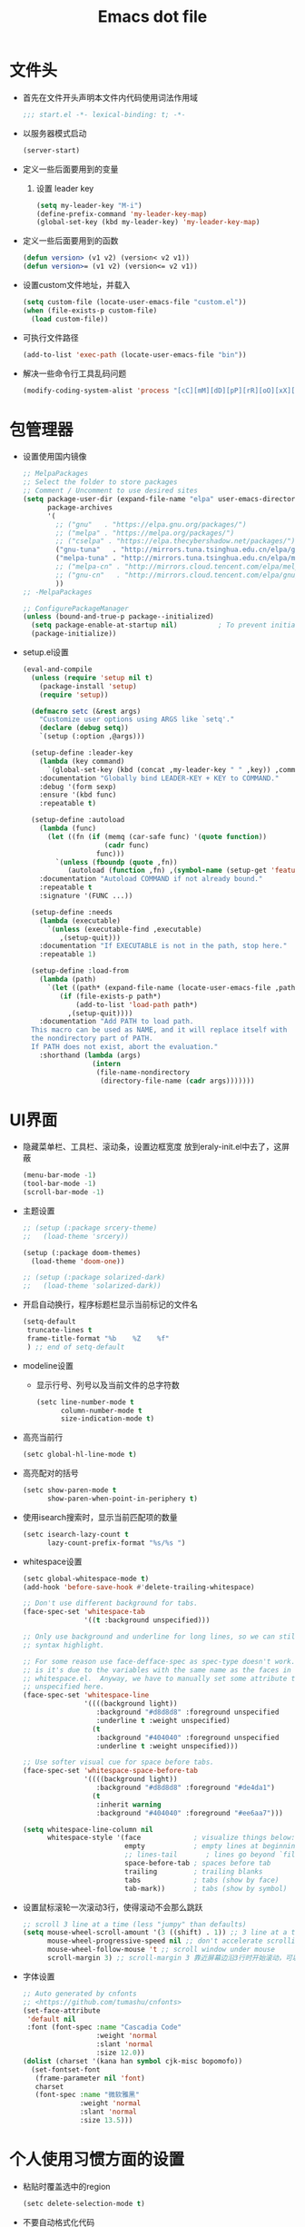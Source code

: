 #+TITLE: Emacs dot file
#+PROPERTY: header-args    :tangle yes
* 文件头
  - 首先在文件开头声明本文件内代码使用词法作用域
    #+BEGIN_SRC emacs-lisp
      ;;; start.el -*- lexical-binding: t; -*-
    #+END_SRC
  - 以服务器模式启动
    #+BEGIN_SRC emacs-lisp :tangle no
      (server-start)
    #+END_SRC
  - 定义一些后面要用到的变量
    1. 设置 leader key
       #+BEGIN_SRC emacs-lisp
         (setq my-leader-key "M-i")
         (define-prefix-command 'my-leader-key-map)
         (global-set-key (kbd my-leader-key) 'my-leader-key-map)
       #+END_SRC
  - 定义一些后面要用到的函数
    #+BEGIN_SRC emacs-lisp :tangle no
      (defun version> (v1 v2) (version< v2 v1))
      (defun version>= (v1 v2) (version<= v2 v1))
    #+END_SRC
  - 设置custom文件地址，并载入
    #+BEGIN_SRC emacs-lisp
      (setq custom-file (locate-user-emacs-file "custom.el"))
      (when (file-exists-p custom-file)
        (load custom-file))
    #+END_SRC
  - 可执行文件路径
    #+BEGIN_SRC emacs-lisp :tangle yes
      (add-to-list 'exec-path (locate-user-emacs-file "bin"))
    #+END_SRC
  - 解决一些命令行工具乱码问题
    #+BEGIN_SRC emacs-lisp
      (modify-coding-system-alist 'process "[cC][mM][dD][pP][rR][oO][xX][yY]" '(utf-8 . gbk-dos))
    #+END_SRC
* 包管理器
  - 设置使用国内镜像
    #+BEGIN_SRC emacs-lisp
      ;; MelpaPackages
      ;; Select the folder to store packages
      ;; Comment / Uncomment to use desired sites
      (setq package-user-dir (expand-file-name "elpa" user-emacs-directory)
            package-archives
            '(
              ;; ("gnu"   . "https://elpa.gnu.org/packages/")
              ;; ("melpa" . "https://melpa.org/packages/")
              ;; ("cselpa" . "https://elpa.thecybershadow.net/packages/")
              ("gnu-tuna"   . "http://mirrors.tuna.tsinghua.edu.cn/elpa/gnu/")
              ("melpa-tuna" . "http://mirrors.tuna.tsinghua.edu.cn/elpa/melpa/")
              ;; ("melpa-cn" . "http://mirrors.cloud.tencent.com/elpa/melpa/")
              ;; ("gnu-cn"   . "http://mirrors.cloud.tencent.com/elpa/gnu/")
              ))
      ;; -MelpaPackages

      ;; ConfigurePackageManager
      (unless (bound-and-true-p package--initialized)
        (setq package-enable-at-startup nil)          ; To prevent initializing twice
        (package-initialize))
    #+END_SRC
  - setup.el设置
    #+BEGIN_SRC emacs-lisp
      (eval-and-compile
        (unless (require 'setup nil t)
          (package-install 'setup)
          (require 'setup))

        (defmacro setc (&rest args)
          "Customize user options using ARGS like `setq'."
          (declare (debug setq))
          `(setup (:option ,@args)))

        (setup-define :leader-key
          (lambda (key command)
            `(global-set-key (kbd (concat ,my-leader-key " " ,key)) ,command))
          :documentation "Globally bind LEADER-KEY + KEY to COMMAND."
          :debug '(form sexp)
          :ensure '(kbd func)
          :repeatable t)

        (setup-define :autoload
          (lambda (func)
            (let ((fn (if (memq (car-safe func) '(quote function))
                          (cadr func)
                        func)))
              `(unless (fboundp (quote ,fn))
                 (autoload (function ,fn) ,(symbol-name (setup-get 'feature)) nil t))))
          :documentation "Autoload COMMAND if not already bound."
          :repeatable t
          :signature '(FUNC ...))

        (setup-define :needs
          (lambda (executable)
            `(unless (executable-find ,executable)
               ,(setup-quit)))
          :documentation "If EXECUTABLE is not in the path, stop here."
          :repeatable 1)

        (setup-define :load-from
          (lambda (path)
            `(let ((path* (expand-file-name (locate-user-emacs-file ,path))))
               (if (file-exists-p path*)
                   (add-to-list 'load-path path*)
                 ,(setup-quit))))
          :documentation "Add PATH to load path.
        This macro can be used as NAME, and it will replace itself with
        the nondirectory part of PATH.
        If PATH does not exist, abort the evaluation."
          :shorthand (lambda (args)
                       (intern
                        (file-name-nondirectory
                         (directory-file-name (cadr args)))))))
    #+END_SRC
* UI界面
  - 隐藏菜单栏、工具栏、滚动条，设置边框宽度
    放到eraly-init.el中去了，这屏蔽
    #+BEGIN_SRC emacs-lisp :tangle no
      (menu-bar-mode -1)
      (tool-bar-mode -1)
      (scroll-bar-mode -1)
    #+END_SRC
  - 主题设置
    #+BEGIN_SRC emacs-lisp
      ;; (setup (:package srcery-theme)
      ;;   (load-theme 'srcery))

      (setup (:package doom-themes)
        (load-theme 'doom-one))

      ;; (setup (:package solarized-dark)
      ;;   (load-theme 'solarized-dark))
    #+END_SRC
  - 开启自动换行，程序标题栏显示当前标记的文件名
    #+BEGIN_SRC emacs-lisp
      (setq-default
       truncate-lines t
       frame-title-format "%b    %Z    %f"
       ) ;; end of setq-default
    #+END_SRC
  - modeline设置
    + 显示行号、列号以及当前文件的总字符数
      #+BEGIN_SRC emacs-lisp
        (setc line-number-mode t
              column-number-mode t
              size-indication-mode t)
      #+END_SRC
  - 高亮当前行
    #+BEGIN_SRC emacs-lisp
      (setc global-hl-line-mode t)
    #+END_SRC
  - 高亮配对的括号
    #+BEGIN_SRC emacs-lisp
      (setc show-paren-mode t
            show-paren-when-point-in-periphery t)
    #+END_SRC
  - 使用isearch搜索时，显示当前匹配项的数量
    #+BEGIN_SRC emacs-lisp
      (setc isearch-lazy-count t
            lazy-count-prefix-format "%s/%s ")
    #+END_SRC
  - whitespace设置
    #+BEGIN_SRC emacs-lisp
      (setc global-whitespace-mode t)
      (add-hook 'before-save-hook #'delete-trailing-whitespace)

      ;; Don't use different background for tabs.
      (face-spec-set 'whitespace-tab
                     '((t :background unspecified)))

      ;; Only use background and underline for long lines, so we can still have
      ;; syntax highlight.

      ;; For some reason use face-defface-spec as spec-type doesn't work.  My guess
      ;; is it's due to the variables with the same name as the faces in
      ;; whitespace.el.  Anyway, we have to manually set some attribute to
      ;; unspecified here.
      (face-spec-set 'whitespace-line
                     '((((background light))
                        :background "#d8d8d8" :foreground unspecified
                        :underline t :weight unspecified)
                       (t
                        :background "#404040" :foreground unspecified
                        :underline t :weight unspecified)))

      ;; Use softer visual cue for space before tabs.
      (face-spec-set 'whitespace-space-before-tab
                     '((((background light))
                        :background "#d8d8d8" :foreground "#de4da1")
                       (t
                        :inherit warning
                        :background "#404040" :foreground "#ee6aa7")))

      (setq whitespace-line-column nil
            whitespace-style '(face             ; visualize things below:
                               empty            ; empty lines at beginning/end of buffer
                               ;; lines-tail       ; lines go beyond `fill-column'
                               space-before-tab ; spaces before tab
                               trailing         ; trailing blanks
                               tabs             ; tabs (show by face)
                               tab-mark))       ; tabs (show by symbol)

    #+END_SRC
  - 设置鼠标滚轮一次滚动3行，使得滚动不会那么跳跃
    #+BEGIN_SRC emacs-lisp
      ;; scroll 3 line at a time (less "jumpy" than defaults)
      (setq mouse-wheel-scroll-amount '(3 ((shift) . 1)) ;; 3 line at a time
            mouse-wheel-progressive-speed nil ;; don't accelerate scrolling
            mouse-wheel-follow-mouse 't ;; scroll window under mouse
            scroll-margin 3) ;; scroll-margin 3 靠近屏幕边沿3行时开始滚动，可以很好的看到上下文
    #+END_SRC
  - 字体设置
    #+BEGIN_SRC emacs-lisp :tangle yes
      ;; Auto generated by cnfonts
      ;; <https://github.com/tumashu/cnfonts>
      (set-face-attribute
       'default nil
       :font (font-spec :name "Cascadia Code"
                        :weight 'normal
                        :slant 'normal
                        :size 12.0))
      (dolist (charset '(kana han symbol cjk-misc bopomofo))
        (set-fontset-font
         (frame-parameter nil 'font)
         charset
         (font-spec :name "微软雅黑"
                    :weight 'normal
                    :slant 'normal
                    :size 13.5)))
    #+END_SRC
* 个人使用习惯方面的设置
  - 粘贴时覆盖选中的region
    #+BEGIN_SRC emacs-lisp
      (setc delete-selection-mode t)
    #+END_SRC
  - 不要自动格式化代码
    #+BEGIN_SRC emacs-lisp :tangle no
      (electric-indent-mode -1)
    #+END_SRC
  - 关闭全局eldoc，只在emacs-lisp-mode中打开
    #+BEGIN_SRC emacs-lisp
      (setc global-eldoc-mode nil)
      (add-hook 'emacs-lisp-mode-hook (lambda () (eldoc-mode +1)))
    #+END_SRC
  - 括号自动补全
    #+BEGIN_SRC emacs-lisp :tangle no
      (electric-pair-mode +1)
    #+END_SRC
  - 不锁定文件
    编辑文件时emacs会自动创建一个 ==.#== 的文件，在windows系统下会导致一些奇怪的问题，这里设置为不创建这个文件
    #+BEGIN_SRC emacs-lisp
      (setq create-lockfiles nil)
    #+END_SRC
  - 需要输入yes的时候，只输入y
    #+BEGIN_SRC emacs-lisp
      (defalias 'yes-or-no-p 'y-or-n-p)
    #+END_SRC
  - 因为我平时电脑都不开声音，因此让bell可视化
    #+BEGIN_SRC emacs-lisp
      (setq visible-bell t)
    #+END_SRC
  - 使用ibuffer
    #+BEGIN_SRC emacs-lisp
      (global-set-key (kbd "C-x C-b") 'ibuffer)
    #+END_SRC
  - 使用F3查找光标当前所在位置的symbol
    #+BEGIN_SRC emacs-lisp
      (setup (:package symbol-overlay)
        (:global "C-<f3>" symbol-overlay-put
                 "<f3>" symbol-overlay-jump-next
                 "S-<f3>" symbol-overlay-jump-prev
                 "C-S-<f3>" symbol-overlay-remove-all))
    #+END_SRC
    高亮一个symbol后，光标在该symbol上时会自动进入symbol-mode，symbol-overlay-map中快捷键具体如下：
    | i | symbol-overlay-put                | 高亮或取消高亮当前symbol      |
    | n | symbol-overlay-jump-next          | 跳转到下一个位置              |
    | p | symbol-overlay-jump-prev          | 跳转到上一个位置              |
    | w | symbol-overlay-save-symbol        | 复制当前symbol                |
    | t | symbol-overlay-toggle-in-scope    | 切换高亮范围到作用域          |
    | e | symbol-overlay-echo-mark          | 撤销上一次跳转                |
    | d | symbol-overlay-jump-to-definition | 跳转到定义                    |
    | s | symbol-overlay-isearch-literally  | 切换为isearch并搜索当前symbol |
    | q | symbol-overlay-query-replace      | 查找替换当前symbol            |
    | r | symbol-overlay-rename             | 对symbol直接重命名            |
  - 在window间移动
    #+BEGIN_SRC emacs-lisp :tangle no
      (when (eq 'windows-nt system-type)
        (setq w32-lwindow-modifier 'super) ;; 设置win键为super键
        (setq w32-rwindow-modifier 'super) ;; 设置win键为super键
        (global-set-key (kbd "M-s-<left>") 'windmove-left)
        (global-set-key (kbd "M-s-<right>") 'windmove-right)
        (global-set-key (kbd "M-s-<up>") 'windmove-up)
        (global-set-key (kbd "M-s-<down>") 'windmove-down))
    #+END_SRC
  - kill-ring时，若没有选中region，则复制当前行
    #+BEGIN_SRC emacs-lisp
      (defun my-kill-ring-save (beg end &optional region)
        (interactive (list (mark) (point)
                           (prefix-numeric-value current-prefix-arg)))
        (if (region-active-p)
            (kill-ring-save beg end region)
          (progn
            (message "Copied line")
            (kill-ring-save (line-beginning-position) (line-end-position)))))

      (global-set-key [remap kill-ring-save] 'my-kill-ring-save)
    #+END_SRC
  - 剪贴板的一些设置
    #+BEGIN_SRC emacs-lisp
      (setc save-interprogram-paste-before-kill t
            kill-do-not-save-duplicates t
            mouse-yank-at-point t)
    #+END_SRC
  - 记录上次关闭前，光标在文件中的位置
    #+BEGIN_SRC emacs-lisp
      (setc save-place-mode t
            save-place-file (locate-user-emacs-file "tmp/places"))
    #+END_SRC
  - 自动读取外部文件对正在编辑的文件的修改
    #+BEGIN_SRC emacs-lisp
      (setc global-auto-revert-mode t)
    #+END_SRC
  - 单行内容过长时关闭一些mode
    有时候会打开一些文件，这些文件里的某一行特别长，而Emacs没有针对这种情况做特殊 处理，会导致整个界面卡死。这里启用so-long，当打开一个具有长行的文件时，它会自动检测并将一些可能导致严重性能的mode关闭， 如font-lock (syntax highlight)。
    #+BEGIN_SRC emacs-lisp
      (setc global-so-long-mode t)
    #+END_SRC
  - 搜索时大小写敏感
    #+BEGIN_SRC emacs-lisp
      (setq case-fold-search nil)
    #+END_SRC

* org-mode
  - 开启org-babel的sql功能
    #+BEGIN_SRC emacs-lisp
      (setup org
        (:option org-confirm-babel-evaluate nil)
        (:when-loaded
          (add-to-list 'org-babel-load-languages '(sql . t))))

      (setup ob-sql
        (:autoload org-babel-execute:sql))
    #+END_SRC
* Project
  - 使用内置的 project.el
    + 定义project-find-functions
      project-find-functions 是 project.el 中用于查找根目录的函数列表，默认只有 project-try-vc ，这里额外定义了一个 my/project-try-local 。
      该函数使用一些文件作为根目录标识，只要某个文件夹内有 pr-flags 定义的文件，都可以看作项目根目录，并且具有如下优先级顺序：
      1. .projectile ，与 .projectile
      2. 类似常用编程语言的依赖描述文件
      3. Makefile/README 文件
      #+BEGIN_SRC emacs-lisp
      (defun my/project-try-local (dir)
        "Determine if DIR is a non-Git project."
        (catch 'ret
          (let ((pr-flags '((".projectile")
                            ("go.mod" "Cargo.toml" "project.clj" "pom.xml" "package.json") ;; higher priority
                            ("Makefile" "README.org" "README.md"))))
            (dolist (current-level pr-flags)
              (dolist (f current-level)
                (when-let ((root (locate-dominating-file dir f)))
                  (throw 'ret (cons 'local root))))))))

      (setq project-find-functions '(my/project-try-local project-try-vc))
      #+END_SRC
    + 用fd来查找文件
      查找文件是非常高频的操作，可以使用 Rust 编写的 fd 来代替 find，速度更快。配置如下：
      #+BEGIN_SRC emacs-lisp
        (defun my/project-files-in-directory (dir)
          "Use `fd' to list files in DIR."
          (let* ((default-directory dir)
                 (localdir (file-local-name (expand-file-name dir)))
                 (command (format "fd -H -t f -0 . %s" localdir)))
            (project--remote-file-names
             (sort (split-string (shell-command-to-string command) "\0" t)
                   #'string<))))

        (cl-defmethod project-files ((project (head local)) &optional dirs)
          "Override `project-files' to use `fd' in local projects."
          (mapcan #'my/project-files-in-directory
                  (or dirs (list (project-root project)))))
      #+END_SRC
      通过重载 project-files ， M-x project-find-file 时就会用 fd 来搜索文件了。
    + 常用命令说明
      project.el 提供了很多命令来方便在项目中进行操作，这里列举几个常用的：
      1. project-remember-projects-under，增加项目
      2. project-forget-project，删除项目
      3. project-switch-project，切换项目
      4. project-compile，执行项目的 compile 命令
      5. project-search，在项目中搜索指定关键字
      6. project-query-replace-regexp，在项目中执行正则替换
      7. project-shell-command，执行 shell 命令
      8. project-eshell，在根目录打开 eshell
      9. project-dired，在根目录打开 dired
      10. project-find-dir，在项目指定目录打开
      11. diredproject-switch-to-buffer，切换到项目中已经打开的 buffer
    + 扩展命令
      #+BEGIN_SRC emacs-lisp :tangle no
        (defun my/project-info ()
          (interactive)
          (message "%s" (project-current t)))

        (defun my/add-dot-project ()
          (interactive)
          (let* ((root-dir (read-directory-name "Root: "))
                 (f (expand-file-name ".project" root-dir)))
            (message "Create %s..." f)
            (make-empty-file f)))

        (defun my/project-discover ()
          "Add dir under search-path to project."
          (interactive)
          (dolist (search-path '("~/code/" "~/git/"))
            (dolist (file (file-name-all-completions  "" search-path))
              (when (not (member file '("./" "../")))
                (let ((full-name (expand-file-name file search-path)))
                  (when (file-directory-p full-name)
                    (when-let ((pr (project-current nil full-name)))
                      (project-remember-project pr)
                      (message "add project %s..." pr))))))))
      #+END_SRC
  - Projectile
    #+BEGIN_SRC emacs-lisp :tangle no
      (setup (:package projectile)
        (:autoload projectile-project-root))
    #+END_SRC
* 自动补全
  - YASnippet
    YASnippet, a programming template system for Emacs. It loads YASnippet Snippets, a collection of yasnippet snippets for many languages.
    #+BEGIN_SRC emacs-lisp
      (setup (:package yasnippet)
        (:option yas-snippet-dirs (list (expand-file-name (locate-user-emacs-file "etc/snippets"))))
        (:with-mode yas-minor-mode
          (:unbind "TAB" [(tab)])
          (:hook-into prog-mode))

        ;; Created 里面用到了calendar-month-name
        (:with-feature calendar
          (:autoload calendar-month-name)))
    #+END_SRC
  - corfu
    #+BEGIN_SRC emacs-lisp
      (setup (:package corfu)
        (:option corfu-auto t ;; Enable auto completion
                 ;; corfu-separator ?_ ;; Set to orderless separator, if not using space
                 corfu-quit-at-boundary t ;; Automatically quit at word boundary
                 corfu-quit-no-match t ;; Automatically quit if there is no match
                 corfu-preview-current nil
                 corfu-echo-documentation nil
                 corfu-auto-delay 0.2
                 corfu-auto-prefix 5)
        (:bind-into corfu-map
          "C-d" corfu-info-documentation
          "C-s" corfu-info-location
          "M-SPC" corfu-insert-separator)
        (:hook-into prog-mode)

        ;; Unbind TAB with corfu-complete，to avoid the conflict with yasnippet
        (:with-map corfu-map
          (:unbind "TAB" [(tab)])))

      (setup (:package cape)
        (add-to-list 'completion-at-point-functions #'cape-dabbrev)
        (add-to-list 'completion-at-point-functions #'cape-abbrev)
        (add-to-list 'completion-at-point-functions #'cape-keyword))
    #+END_SRC
  - abbrev
    #+BEGIN_SRC emacs-lisp
      (setup dabbrev
        ;; Swap M-/ and C-M-/
        (:global "M-/" dabbrev-completion
                 "C-M-/" dabbrev-expand))
    #+END_SRC
* 文件备份
  #+BEGIN_SRC emacs-lisp
    (setq auto-save-list-file-name (locate-user-emacs-file "tmp/autosave-list")
          auto-save-file-name-transforms `((".*" ,(locate-user-emacs-file "tmp/autosaves/") t t)))

    (setq backup-by-copying t) ;; 使用复件备份方式
    (setq backup-directory-alist `((".*" . ,(locate-user-emacs-file "tmp/backups")))) ;; 设置备份路径

    ;; 设置一下备份时的版本控制，这样更加安全。
    (setq version-control     t ;; 启用版本控制，即可以备份多次
          kept-new-versions   32 ;; 保留最新的32个版本
          kept-old-versions   8 ;; 备份最原始的8个版本，即第一次编辑前的文档，和第二次编辑前的文档...
          delete-old-versions t ;; 删除中间版本
          )

    ;; 最近访问文件列表
    (setq recentf-max-saved-items 100)
    (setq recentf-save-file (locate-user-emacs-file "tmp/recentf"))
    #+END_SRC
* 搜索功能
  - 使用color-rg搜索
    #+BEGIN_SRC emacs-lisp
      (setup color-rg
        (:load-from "lisp/color-rg")
        (:option color-rg-max-column 1000)
        (:autoload color-rg-search-project
                   color-rg-read-input
                   color-rg-search-input)

        (:when-loaded
          (defun color-rg-project-root-dir ()
            (let ((dir (projectile-project-root)))
              (if dir dir
                default-directory))))

        ;; (modify-coding-system-alist 'process "rg" '(utf-8 . gbk-dos))

        (defun my-color-rg-search-in-directory ()
          (interactive)
          (let ((directory (read-directory-name "In Directory:"))
                (keyword (color-rg-read-input)))
            (color-rg-search-input keyword (expand-file-name directory))))
        (:leader-key "s f" my-color-rg-search-in-directory
                     "/" color-rg-search-project))
    #+END_SRC
  - vertico
    #+BEGIN_SRC emacs-lisp :tangle yes
      (setup (:package vertico)
        ;; Vertico
        (:option vertico-mode t
                 vertico-sort-function #'vertico-sort-alpha))
    #+END_SRC
  - consult
    #+BEGIN_SRC emacs-lisp
      (setup (:package consult)
        (:option consult-project-root-function #'projectile-project-root
                 consult-preview-key nil ;; 关闭预览
                 )
        (:global [remap switch-to-buffer] #'consult-buffer
                 [remap goto-line] #'consult-goto-line
                 "C-M-y" consult-yank-pop)
        (:leader-key "s s" consult-line
                     "s j" consult-imenu
                     "f r" consult-recent-file
                     "f d" consult-fd
                     "b b" consult-buffer)

        (:when-loaded
          (recentf-mode +1)
          (defvar consult--fd-command nil)
          (defun consult--fd-builder (input)
            (unless consult--fd-command
              (setq consult--fd-command
                    (if (eq 0 (call-process-shell-command "fdfind"))
                        "fdfind"
                      "fd")))
            (pcase-let* ((`(,arg . ,opts) (consult--command-split input))
                         (`(,re . ,hl) (funcall consult--regexp-compiler
                                                arg 'extended t)))
              (when re
                (list :command (append
                                (list consult--fd-command
                                      "--color=never" "--full-path"
                                      (consult--join-regexps re 'extended))
                                opts)
                      :highlight hl))))

          (defun consult-fd (&optional dir initial)
            (interactive "P")
            (let* ((prompt-dir (consult--directory-prompt "Fd" dir))
                   (default-directory (cdr prompt-dir)))
              (funcall #'find-file (consult--find (car prompt-dir) #'consult--fd-builder initial))))

          ;; 让fd支持gbk
          (modify-coding-system-alist 'process "fd" '(utf-8 . gb18030-dos))))
    #+END_SRC
  - 使用orderless进行过滤和排序补全选项
    #+BEGIN_SRC emacs-lisp
      ;; Optionally use the `orderless' completion style. See
      ;; `+orderless-dispatch' in the Consult wiki for an advanced Orderless style
      ;; dispatcher. Additionally enable `partial-completion' for file path
      ;; expansion. `partial-completion' is important for wildcard support.
      ;; Multiple files can be opened at once with `find-file' if you enter a
      ;; wildcard. You may also give the `initials' completion style a try.
      (setup (:package orderless)
        ;; Configure a custom style dispatcher (see the Consult wiki)
        ;; (setq orderless-style-dispatchers '(+orderless-dispatch)
        ;;       orderless-component-separator #'orderless-escapable-split-on-space)
        (:option completion-styles '(orderless basic)
                 completion-category-defaults nil
                 completion-category-overrides '((file (styles basic partial-completion)))))
    #+END_SRC
* 编程相关设置
  - 使用4个空格代替tab
    #+BEGIN_SRC emacs-lisp
    (setq-default tab-width 4 indent-tabs-mode nil)
    (add-hook 'c-mode-common-hook
              (lambda ()
                (c-set-style "stroustrup")))
    #+END_SRC
** P01
   - 由于历史原因，项目默认使用gbk编码
     #+BEGIN_SRC emacs-lisp :tangle no
       (prefer-coding-system 'chinese-gbk-dos)
     #+END_SRC
   - 使用pike-mode来编辑项目脚本，因为pike-mode隶属于cc-mode包，因此这里使用cc-mode来设置
     #+BEGIN_SRC emacs-lisp :tangle no
       (setup pike-mode
         (:file-match "/server_scripts/.+\\.[ch]$")
         (:hook (lambda ()
                    (set (make-local-variable 'imenu-generic-expression)
                         (list
                          (list nil "^\\<[^()\n]*[^[:alnum:]_:<>~]\\([[:alpha:]_][[:alnum:]_:<>~]*\\)\\([     \n]\\|\\\\\n\\)*(\\([   \n]\\|\\\\\n\\)*\\([^   \n(*][^()]*\\(([^()]*)[^()]*\\)*\\)?)\\([   \n]\\|\\\\\n\\)*[^  \n;(]" 1)))

                    ;; 关闭对多行字符串的支持。该功能严重影响性能
                    (setq c-multiline-string-start-char nil)

                    (define-key pike-mode-map [(f2)] 'p01/id-text-at-point)
                    (define-key pike-mode-map "," nil) ;; 输入“,”时不重新格式化代码
                    (define-key pike-mode-map "(" nil) ;; 输入“(”时不重新格式化代码
                    (define-key pike-mode-map ")" nil) ;; 输入“)”时不重新格式化代码
                    (define-key pike-mode-map ":" nil) ;; 输入“:”时不重新格式化代码
                    (define-key pike-mode-map ";" nil) ;; 输入“;”时不重新格式化代码
                    (define-key pike-mode-map "/" nil) ;; 输入“/”时不重新格式化代码
                    )))
     #+END_SRC
   - 使用conf-mode打开list文件
     #+BEGIN_SRC emacs-lisp :tangle no
       (setup conf-mode
         (:file-match "\\.list$"))
     #+END_SRC
  - citre
    #+BEGIN_SRC emacs-lisp :tangle no
      (setup (:package citre)
        (:option citre-enable-imenu-integration nil
                 ;; Set these if readtags/ctags is not in your path.
                 citre-readtags-program "/path/to/readtags"
                 citre-ctags-program "/path/to/ctags"

                 ;; Set this if you use project management plugin like projectile.  It's
                 ;; used for things like displaying paths relatively, see its docstring.
                 citre-project-root-function #'projectile-project-root

                 ;; Set this if you want to always use one location to create a tags file.
                 ;; citre-default-create-tags-file-location 'global-cache

                 ;; See the "Create tags file" section above to know these options
                 citre-use-project-root-when-creating-tags t

                 ;; citre-prompt-language-for-ctags-command t
                 ;; By default, when you open any file, and a tags file can be found for it,
                 ;; `citre-mode' is automatically enabled.  If you only want this to work for
                 ;; certain modes (like `prog-mode'), set it like this.
                 citre-auto-enable-citre-mode-modes '(prog-mode)

                 citre-enable-capf-integration t
                 citre-capf-optimize-for-popup t)

        ;; Bind your frequently used commands.  Alternatively, you can define them
        ;; in `citre-mode-map' so you can only use them when `citre-mode' is enabled.
        (:global "M-." citre-jump
                 "M-," citre-jump-back)
        (:leader-key
         "t j" citre-jump
         "t J" citre-jump-back
         "t u" citre-update-this-tags-file
         "t p" citre-peek))
    #+END_SRC
    ctags 命令
    #+BEGIN_SRC text :tangle no
      ctags
      -o
      %TAGFILE%
      --languages=c++
      --kinds-c++=df
      --langmap=c++:.c.h
      -h .h.c
      --fields=*
      --extras=*
      --input-encoding=GBK
      --exclude=xgs/*
      -R
    #+END_SRC
* 临时实验配置
  - embark
    #+BEGIN_SRC emacs-lisp :tangle yes
      (setup (:package marginalia)
        (require 'marginalia
        (marginalia-mode)))

      (setup (:package embark)
        (:global "C-." embark-act
                 "C-;" embark-dwim
                 "C-h B" embark-bindings ;; alternative for `describe-bindings'
                 )

        ;; Optionally replace the key help with a completing-read interface
        (setq prefix-help-command #'embark-prefix-help-command)

        ;; Hide the mode line of the Embark live/completions buffers
        (add-to-list 'display-buffer-alist
                     '("\\`\\*Embark Collect \\(Live\\|Completions\\)\\*"
                       nil
                       (window-parameters (mode-line-format . none)))))
    #+END_SRC
  - eglot
    #+BEGIN_SRC emacs-lisp :tangle yes
      (setup (:package eglot))
      ;;(add-to-list 'eglot-server-programs `(rust-mode . ("rust-analyzer" :initializationOptions (:cargo (:features "all")))))
      (setup (:package rust-mode)
        (:hook eglot-ensure))
    #+END_SRC

* 快捷键设置
  - 取消一些我不用的快捷键
    禁用以下快捷键，防止误按导致emacs被关闭、隐藏
    #+BEGIN_SRC emacs-lisp
      (global-unset-key (kbd "C-x C-c"))
      (global-set-key (kbd "C-z") nil)
    #+END_SRC
  - window切换
    #+BEGIN_SRC emacs-lisp
      (global-set-key [C-tab] 'other-window)
    #+END_SRC
* 性能优化
  - 使用gcmh来管理gc
    #+BEGIN_SRC emacs-lisp
      (setup gcmh
        (:package gcmh)
        (:option gcmh-mode t
                 gcmh-high-cons-threshold 16777216))
    #+END_SRC
